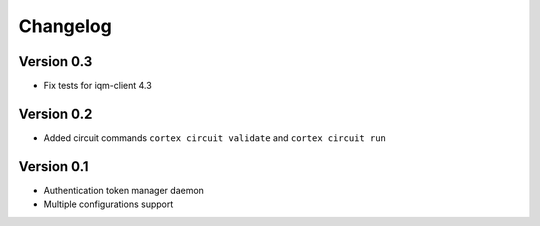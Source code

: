 =========
Changelog
=========

Version 0.3
=============

- Fix tests for iqm-client 4.3

Version 0.2
=============

- Added circuit commands ``cortex circuit validate`` and ``cortex circuit run``

Version 0.1
=============

- Authentication token manager daemon
- Multiple configurations support